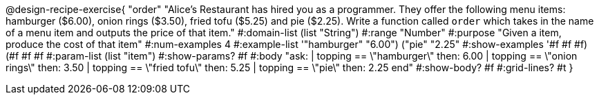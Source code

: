@design-recipe-exercise{ "order" 
"Alice's Restaurant has hired you as a programmer. They offer the following menu items: hamburger ($6.00), onion rings ($3.50), fried tofu ($5.25) and pie ($2.25). Write a function called `order` which takes in the name of a menu item and outputs the price of that item."
  #:domain-list (list "String")
  #:range "Number"
  #:purpose "Given a item, produce the cost of that item"
  #:num-examples 4
  #:example-list '(("hamburger" "6.00")
                   ("pie" "2.25"))
  #:show-examples '((#f #f #f) (#f #f #f))
  #:param-list (list "item")
  #:show-params? #f
  #:body "ask:
          | topping == \"hamburger\" then: 6.00
          | topping == \"onion rings\" then: 3.50
          | topping == \"fried tofu\" then: 5.25
          | topping == \"pie\" then: 2.25
          end"
  #:show-body? #f
  #:grid-lines? #t }
